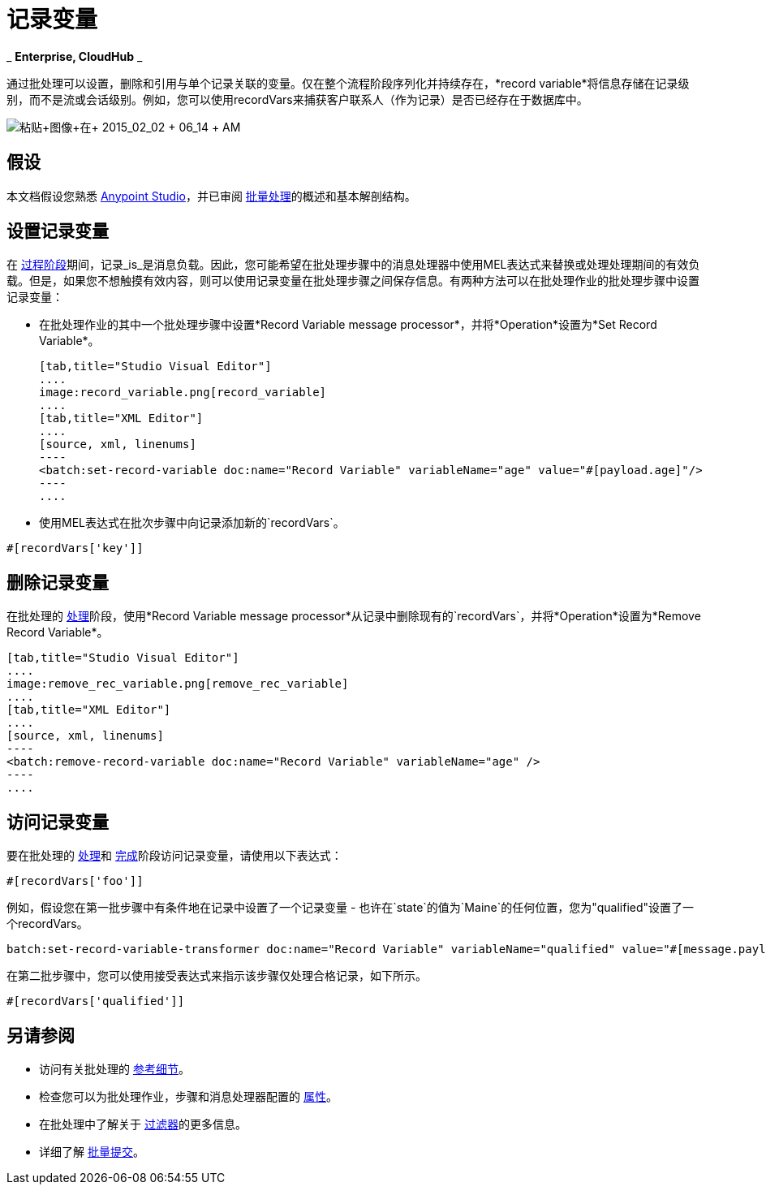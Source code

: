 = 记录变量
:keywords: anypoint studio, esb, batch, record variables, collections, arrays

_ *Enterprise, CloudHub* _

通过批处理可以设置，删除和引用与单个记录关联的变量。仅在整个流程阶段序列化并持续存在，*record variable*将信息存储在记录级别，而不是流或会话级别。例如，您可以使用recordVars来捕获客户联系人（作为记录）是否已经存在于数据库中。

image:Pasted+image+at+2015_02_02+06_14+AM.png[粘贴+图像+在+ 2015_02_02 + 06_14 + AM]

== 假设

本文档假设您熟悉 link:/anypoint-studio/v/6/index[Anypoint Studio]，并已审阅 link:/mule-user-guide/v/3.6/batch-processing[批量处理]的概述和基本解剖结构。

== 设置记录变量

在 link:/mule-user-guide/v/3.6/batch-processing[过程阶段]期间，记录_is_是消息负载。因此，您可能希望在批处理步骤中的消息处理器中使用MEL表达式来替换或处理处理期间的有效负载。但是，如果您不想触摸有效内容，则可以使用记录变量在批处理步骤之间保存信息。有两种方法可以在批处理作业的批处理步骤中设置记录变量：

* 在批处理作业的其中一个批处理步骤中设置*Record Variable message processor*，并将*Operation*设置为*Set Record Variable*。
+

[tabs]
------
[tab,title="Studio Visual Editor"]
....
image:record_variable.png[record_variable]
....
[tab,title="XML Editor"]
....
[source, xml, linenums]
----
<batch:set-record-variable doc:name="Record Variable" variableName="age" value="#[payload.age]"/>
----
....
------

* 使用MEL表达式在批次步骤中向记录添加新的`recordVars`。

[source, code, linenums]
----
#[recordVars['key']]
----

== 删除记录变量

在批处理的 link:/mule-user-guide/v/3.6/batch-processing[处理]阶段，使用*Record Variable message processor*从记录中删除现有的`recordVars`，并将*Operation*设置为*Remove Record Variable*。

[tabs]
------
[tab,title="Studio Visual Editor"]
....
image:remove_rec_variable.png[remove_rec_variable]
....
[tab,title="XML Editor"]
....
[source, xml, linenums]
----
<batch:remove-record-variable doc:name="Record Variable" variableName="age" />
----
....
------

== 访问记录变量

要在批处理的 link:/mule-user-guide/v/3.6/batch-processing[处理]和 link:/mule-user-guide/v/3.6/batch-processing[完成]阶段访问记录变量，请使用以下表达式：

[source, code, linenums]
----
#[recordVars['foo']]
----

例如，假设您在第一批步骤中有条件地在记录中设置了一个记录变量 - 也许在`state`的值为`Maine`的任何位置，您为"qualified"设置了一个recordVars。

[source, code, linenums]
----
batch:set-record-variable-transformer doc:name="Record Variable" variableName="qualified" value="#[message.payload.state['ME']]"/>
----

在第二批步骤中，您可以使用接受表达式来指示该步骤仅处理合格记录，如下所示。

[source, code, linenums]
----
#[recordVars['qualified']]
----

== 另请参阅

* 访问有关批处理的 link:/mule-user-guide/v/3.6/batch-processing-reference[参考细节]。
* 检查您可以为批处理作业，步骤和消息处理器配置的 link:/mule-user-guide/v/3.6/batch-processing-reference[属性]。
* 在批处理中了解关于 link:/mule-user-guide/v/3.6/batch-filters-and-batch-commit[过滤器]的更多信息。
* 详细了解 link:/mule-user-guide/v/3.6/batch-filters-and-batch-commit[批量提交]。
